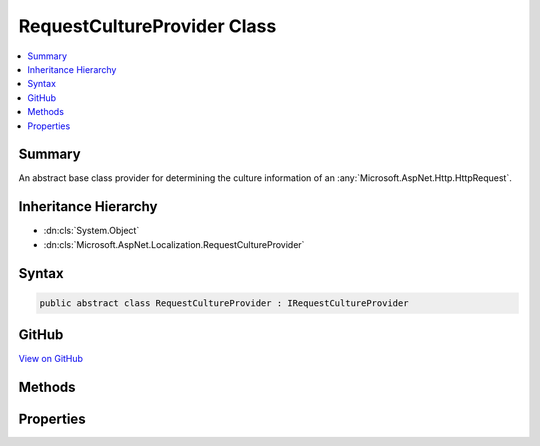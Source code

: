 

RequestCultureProvider Class
============================



.. contents:: 
   :local:



Summary
-------

An abstract base class provider for determining the culture information of an :any:`Microsoft.AspNet.Http.HttpRequest`\.





Inheritance Hierarchy
---------------------


* :dn:cls:`System.Object`
* :dn:cls:`Microsoft.AspNet.Localization.RequestCultureProvider`








Syntax
------

.. code-block:: csharp

   public abstract class RequestCultureProvider : IRequestCultureProvider





GitHub
------

`View on GitHub <https://github.com/aspnet/apidocs/blob/master/aspnet/localization/src/Microsoft.AspNet.Localization/RequestCultureProvider.cs>`_





.. dn:class:: Microsoft.AspNet.Localization.RequestCultureProvider

Methods
-------

.. dn:class:: Microsoft.AspNet.Localization.RequestCultureProvider
    :noindex:
    :hidden:

    
    .. dn:method:: Microsoft.AspNet.Localization.RequestCultureProvider.DetermineProviderCultureResult(Microsoft.AspNet.Http.HttpContext)
    
        
        
        
        :type httpContext: Microsoft.AspNet.Http.HttpContext
        :rtype: System.Threading.Tasks.Task{Microsoft.AspNet.Localization.ProviderCultureResult}
    
        
        .. code-block:: csharp
    
           public abstract Task<ProviderCultureResult> DetermineProviderCultureResult(HttpContext httpContext)
    

Properties
----------

.. dn:class:: Microsoft.AspNet.Localization.RequestCultureProvider
    :noindex:
    :hidden:

    
    .. dn:property:: Microsoft.AspNet.Localization.RequestCultureProvider.Options
    
        
    
        The current options for the :any:`Microsoft.AspNet.Localization.RequestLocalizationMiddleware`\.
    
        
        :rtype: Microsoft.AspNet.Localization.RequestLocalizationOptions
    
        
        .. code-block:: csharp
    
           public RequestLocalizationOptions Options { get; set; }
    

